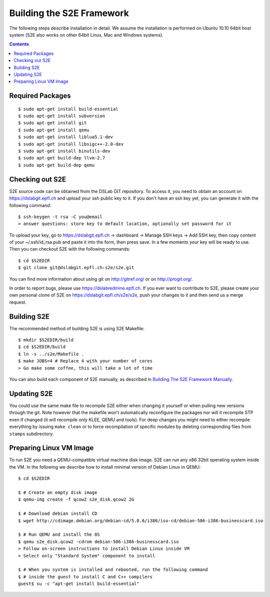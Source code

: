 ==========================
Building the S2E Framework
==========================

The following steps describe installation in detail. We assume the installation
is performed on Ubuntu 10.10 64bit host system (S2E also works on other 64bit
Linux, Mac and Windows systems).

.. contents::

Required Packages
=================

::

$ sudo apt-get install build-essential
$ sudo apt-get install subversion
$ sudo apt-get install git
$ sudo apt-get install qemu
$ sudo apt-get install liblua5.1-dev
$ sudo apt-get install libsigc++-2.0-dev
$ sudo apt-get install binutils-dev
$ sudo apt-get build-dep llvm-2.7
$ sudo apt-get build-dep qemu

Checking out S2E
================

S2E source code can be obtained from the DSLab GIT repository. To access it,
you need to obtain an account on https://dslabgit.epfl.ch and upload your ssh
public key to it. If you don't have an ssh key yet, you can generate it with
the following command::

   $ ssh-keygen -t rsa -C you@email
   > answer questions: store key to default location, optionally set password for it

To upload your key, go to https://dslabgit.epfl.ch -> dashboard -> Manage SSH
keys -> Add SSH key, then copy content of your ~/.ssh/id_rsa.pub and paste it
into the form, then press save. In a few moments your key will be ready to use.
Then you can checkout S2E with the following commands::

   $ cd $S2EDIR
   $ git clone git@dslabgit.epfl.ch:s2e/s2e.git

You can find more information about using git on http://gitref.org/ or on
http://progit.org/.

In order to report bugs, please use https://dslabredmine.epfl.ch. If you ever
want to contribute to S2E, please create your own personal clone of S2E on
https://dslabgit.epfl.ch/s2e/s2e, push your changes to it and then send us a
merge request.

Building S2E
============

The recommended method of building S2E is using S2E Makefile::

   $ mkdir $S2EDIR/build
   $ cd $S2EDIR/build
   $ ln -s ../s2e/Makefile .
   $ make JOBS=4 # Replace 4 with your number of cores
   > Go make some coffee, this will take a lot of time

You can also build each component of S2E manually, as described in `Building
The S2E Framework Manually <BuildingS2EManually.html>`_.

Updating S2E
============

You could use the same make file to recompile S2E either when changing it
yourself or when pulling new versions through the git. Note however that the
makefile won't automatically reconfigure the packages nor will it recompile STP
even if changed (it will recompile only KLEE, QEMU and tools). For deep changes
you might need to either recompile everything by issuing ``make clean`` or to
force recompilation of specific modules by deleting corresponding files from
``stamps`` subdirectory.

Preparing Linux VM Image
========================

To run S2E you need a QEMU-compatible virtual machine disk image. S2E can run
any x86 32bit operating system inside the VM. In the following we describe how
to install minimal version of Debian Linux in QEMU::

   $ cd $S2EDIR

   $ # Create an empty disk image
   $ qemu-img create -f qcow2 s2e_disk.qcow2 2G

   $ # Download debian install CD
   $ wget http://cdimage.debian.org/debian-cd/5.0.6/i386/iso-cd/debian-506-i386-businesscard.iso

   $ # Run QEMU and install the OS
   $ qemu s2e_disk.qcow2 -cdrom debian-506-i386-businesscard.iso
   > Follow on-screen instructions to install Debian Linux inside VM
   > Select only "Standard System" component to install

   $ # When you system is installed and rebooted, run the following command
   $ # inside the guest to install C and C++ compilers
   guest$ su -c "apt-get install build-essential"


